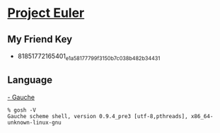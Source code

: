 * [[http://projecteuler.net/][Project Euler]]
** My Friend Key
   - 81851772165401_e1a58177799f3150b7c038b482b34431
** Language
   [[http://practical-scheme.net/gauche/index.html][- Gauche]]
   #+BEGIN_EXAMPLE
    % gosh -V
    Gauche scheme shell, version 0.9.4_pre3 [utf-8,pthreads], x86_64-unknown-linux-gnu
   #+END_EXAMPLE
